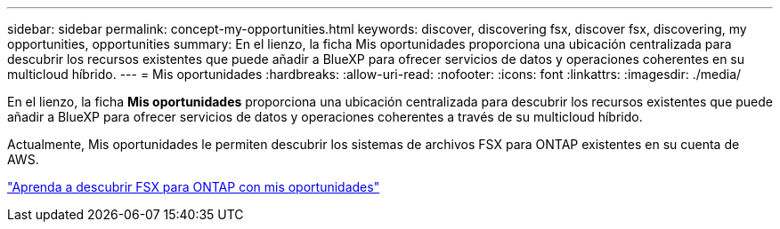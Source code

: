 ---
sidebar: sidebar 
permalink: concept-my-opportunities.html 
keywords: discover, discovering fsx, discover fsx, discovering, my opportunities, opportunities 
summary: En el lienzo, la ficha Mis oportunidades proporciona una ubicación centralizada para descubrir los recursos existentes que puede añadir a BlueXP para ofrecer servicios de datos y operaciones coherentes en su multicloud híbrido. 
---
= Mis oportunidades
:hardbreaks:
:allow-uri-read: 
:nofooter: 
:icons: font
:linkattrs: 
:imagesdir: ./media/


[role="lead"]
En el lienzo, la ficha *Mis oportunidades* proporciona una ubicación centralizada para descubrir los recursos existentes que puede añadir a BlueXP para ofrecer servicios de datos y operaciones coherentes a través de su multicloud híbrido.

Actualmente, Mis oportunidades le permiten descubrir los sistemas de archivos FSX para ONTAP existentes en su cuenta de AWS.

https://docs.netapp.com/us-en/cloud-manager-fsx-ontap/use/task-creating-fsx-working-environment.html#discover-using-my-opportunities["Aprenda a descubrir FSX para ONTAP con mis oportunidades"^]
